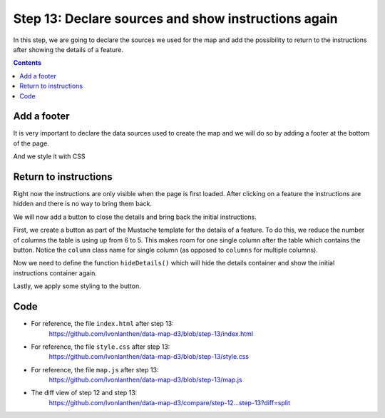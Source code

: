 .. _step_13:

Step 13: Declare sources and show instructions again
====================================================

.. comments

In this step, we are going to declare the sources we used for the map and add the possibility to return to the instructions after showing the details of a feature.

.. contents:: Contents
  :depth: 2
  :local:


Add a footer
------------

It is very important to declare the data sources used to create the map and we will do so by adding a footer at the bottom of the page.

.. code-block:: html
  :caption: index.html - footer with data sources
  :linenos:
  :lineno-start: 24
  :emphasize-lines: 12-14

        <!-- ... -->

        <div id="details" class="hidden row"><!-- Details container --></div>
        <div id="initial">
          <h5>Instructions</h5>
          <ul>
            <li>Change the key using the dropdown above the map.</li>
            <li>Select a municipality to show the details.</li>
            <li>Scroll in the map to zoom in and out.</li>
          </ul>
        </div>
        <div class="footer">
          <strong>Data sources</strong>: Data from the Swiss Federal Statistical Office, both the <a href="http://www.bfs.admin.ch/bfs/portal/de/index/dienstleistungen/geostat/datenbeschreibung/generalisierte_gemeindegrenzen.html" target="_blank">geographical data</a> and the <a href="http://www.bfs.admin.ch/bfs/portal/de/index/regionen/02/daten.html" target="_blank">statistical data</a>.
        </div>
      </div>

      <!-- ... -->

And we style it with CSS

.. code-block:: css
  :caption: style.css - footer style
  :linenos:
  :lineno-start: 38
  :emphasize-lines: 3-10

  /* ... */

  .footer {
    border-top: 1px solid silver;
    color: #888888;
    font-size: 1.25rem;
    text-align: center;
    margin-top: 1rem;
    padding: 0.5rem;
  }

  /* ... */


Return to instructions
----------------------

Right now the instructions are only visible when the page is first loaded. After clicking on a feature the instructions are hidden and there is no way to bring them back.

We will now add a button to close the details and bring back the initial instructions.

First, we create a button as part of the Mustache template for the details of a feature. To do this, we reduce the number of columns the table is using up from 6 to 5. This makes room for one single column after the table which contains the button. Notice the ``column`` class name for single column (as opposed to ``columns`` for multiple columns).

.. code-block:: guess
  :caption: index.html - close button in template
  :linenos:
  :lineno-start: 38
  :emphasize-lines: 6,28

      <!-- ... -->

      <!-- Mustache template, rendered later to show the details of a feature -->
      <script id="template" type="x-tmpl-mustache">
        <h3 class="six columns">{{ name }}</h3>
        <table class="five columns">
          <tr>
            <th>Total area:</th>
            <td>{{ area }} km&sup2;</td>
          </tr>
          <tr>
            <th>Urban area:</th>
            <td>{{ urban }} %</td>
          </tr>
          <tr>
            <th>Agricultural area:</th>
            <td>{{ agriculture }} %</td>
          </tr>
          <tr>
            <th>Forest area:</th>
            <td>{{ forest }} %</td>
          </tr>
          <tr>
            <th>Unproductive area:</th>
            <td>{{ unproductive }} %</td>
          </tr>
        </table>
        <a href="#" id="close-details" class="one column" onclick="hideDetails(); return false;">&#x274c;</a>
      </script>

      <!-- ... -->

Now we need to define the function ``hideDetails()`` which will hide the details container and show the initial instructions container again.

.. code-block:: js
  :caption: map.js - function to hide the details
  :linenos:
  :lineno-start: 158
  :emphasize-lines: 3-11

  // ...

  /**
   * Hide the details <div> container and show the initial content instead.
   */
  function hideDetails() {
    // Hide the details
    d3.select('#details').classed("hidden", true);
    // Show the initial content
    d3.select('#initial').classed("hidden", false);
  }

  // ...

Lastly, we apply some styling to the button.

.. code-block:: css
  :caption: style.css - close button style
  :linenos:
  :lineno-start: 47
  :emphasize-lines: 3-12

  /* ... */

  #close-details {
    color: #FA5858;
    text-decoration: none;
    font-size: 4rem;
    text-align: right;
    line-height: 4.5rem;
  }
  #close-details:hover {
    color: red;
  }

  /* ... */


Code
----

* For reference, the file ``index.html`` after step 13:
    https://github.com/lvonlanthen/data-map-d3/blob/step-13/index.html

* For reference, the file ``style.css`` after step 13:
    https://github.com/lvonlanthen/data-map-d3/blob/step-13/style.css

* For reference, the file ``map.js`` after step 13:
    https://github.com/lvonlanthen/data-map-d3/blob/step-13/map.js

* The diff view of step 12 and step 13:
    https://github.com/lvonlanthen/data-map-d3/compare/step-12...step-13?diff=split
